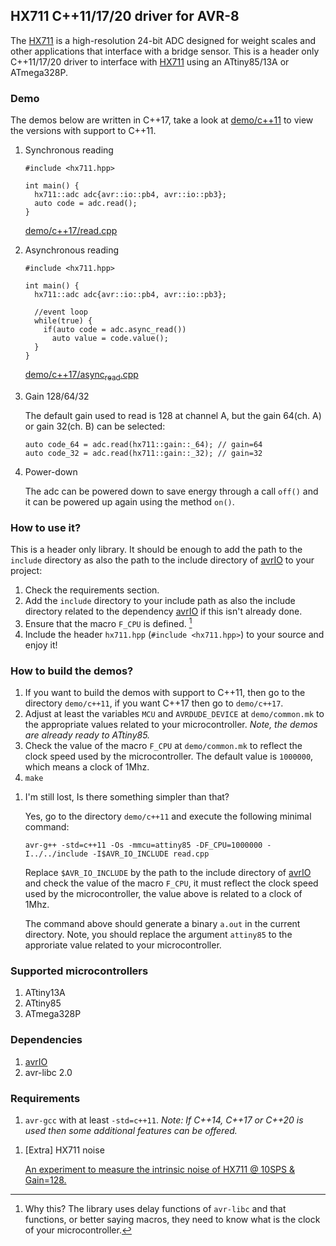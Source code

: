 ** HX711 C++11/17/20 driver for AVR-8
The [[file:datasheet.pdf][HX711]] is a high-resolution 24-bit ADC designed for weight scales and other applications that interface with a bridge sensor. This is a header only C++11/17/20 driver to interface with [[file:datasheet.pdf][HX711]] using an ATtiny85/13A or ATmega328P.

*** Demo
The demos below are written in C++17, take a look at [[file:demo/c++11][demo/c++11]] to view the versions with support to C++11.
**** Synchronous reading
#+BEGIN_SRC C++
#include <hx711.hpp>

int main() {
  hx711::adc adc{avr::io::pb4, avr::io::pb3};
  auto code = adc.read();
}
#+END_SRC
[[file:demo/c++17/read.cpp][demo/c++17/read.cpp]]

**** Asynchronous reading
#+BEGIN_SRC C++
#include <hx711.hpp>

int main() {
  hx711::adc adc{avr::io::pb4, avr::io::pb3};

  //event loop
  while(true) {
    if(auto code = adc.async_read())
      auto value = code.value();
  }
}
#+END_SRC
[[file:demo/c++17/async_read.cpp][demo/c++17/async_read.cpp]]

**** Gain 128/64/32
The default gain used to read is 128 at channel A, but the gain 64(ch. A) or gain 32(ch. B) can be selected:
#+BEGIN_SRC C++
auto code_64 = adc.read(hx711::gain::_64); // gain=64
auto code_32 = adc.read(hx711::gain::_32); // gain=32
#+END_SRC

**** Power-down
The adc can be powered down to save energy through a call ~off()~ and it can be powered up again using the method ~on()~.

*** How to use it?
This is a header only library. It should be enough to add the path to the ~include~ directory as also the path to the include directory of [[https://github.com/ricardocosme/avrIO][avrIO]] to your project:
1. Check the requirements section.
2. Add the ~include~ directory to your include path as also the
   include directory related to the dependency [[https://github.com/ricardocosme/avrIO][avrIO]] if this isn't
   already done.
3. Ensure that the macro ~F_CPU~ is defined. [1]
4. Include the header ~hx711.hpp~ (~#include <hx711.hpp>~) to your
   source and enjoy it!

*** How to build the demos?
1. If you want to build the demos with support to C++11, then go to the directory ~demo/c++11~, if you want C++17 then go to ~demo/c++17~.
2. Adjust at least the variables ~MCU~ and ~AVRDUDE_DEVICE~ at ~demo/common.mk~ to the appropriate values related to your microcontroller. /Note, the demos are already ready to ATtiny85./
3. Check the value of the macro ~F_CPU~ at ~demo/common.mk~ to reflect the clock speed used by the microcontroller. The default value is ~1000000~, which means a clock of 1Mhz.
4. ~make~

**** I'm still lost, Is there something simpler than that?
Yes, go to the directory ~demo/c++11~ and execute the following minimal command:

~avr-g++ -std=c++11 -Os -mmcu=attiny85 -DF_CPU=1000000 -I../../include -I$AVR_IO_INCLUDE read.cpp~

Replace ~$AVR_IO_INCLUDE~ by the path to the include directory of [[https://github.com/ricardocosme/avrIO][avrIO]] and check the value of the macro ~F_CPU~, it must reflect the clock speed used by the microcontroller, the value above is related to a clock of 1Mhz.

The command above should generate a binary ~a.out~ in the current directory. Note, you should replace the argument ~attiny85~ to the approriate value related to your microcontroller.

[1] Why this? The library uses delay functions of ~avr-libc~ and that functions, or better saying macros, they need to know what is the clock of your microcontroller.

*** Supported microcontrollers
:PROPERTIES:
:CUSTOM_ID: supported_microcontrollers
:END:
1. ATtiny13A
2. ATtiny85
3. ATmega328P

*** Dependencies
1. [[https://github.com/ricardocosme/avrIO][avrIO]]
2. avr-libc 2.0

*** Requirements
1. ~avr-gcc~ with at least ~-std=c++11~. /Note: If C++14, C++17 or C++20 is used then some additional features can be offered./

**** [Extra] HX711 noise
[[file:extra/noise/adc_noise.org][An experiment to measure the intrinsic noise of HX711 @ 10SPS & Gain=128.]]
